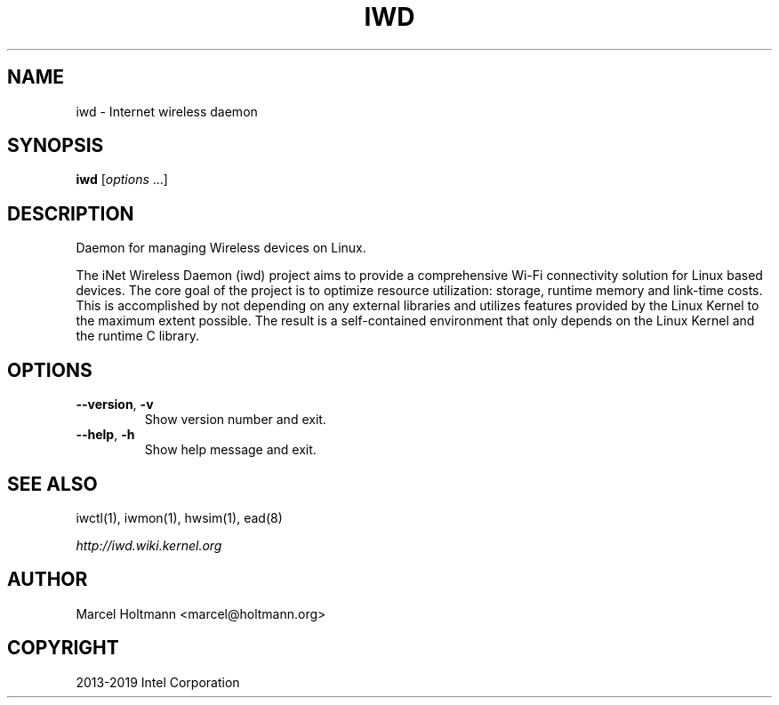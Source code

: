 .\" Man page generated from reStructuredText.
.
.TH IWD 8 "22 September 2019" "iwd" "Linux Connectivity"
.SH NAME
iwd \- Internet wireless daemon
.
.nr rst2man-indent-level 0
.
.de1 rstReportMargin
\\$1 \\n[an-margin]
level \\n[rst2man-indent-level]
level margin: \\n[rst2man-indent\\n[rst2man-indent-level]]
-
\\n[rst2man-indent0]
\\n[rst2man-indent1]
\\n[rst2man-indent2]
..
.de1 INDENT
.\" .rstReportMargin pre:
. RS \\$1
. nr rst2man-indent\\n[rst2man-indent-level] \\n[an-margin]
. nr rst2man-indent-level +1
.\" .rstReportMargin post:
..
.de UNINDENT
. RE
.\" indent \\n[an-margin]
.\" old: \\n[rst2man-indent\\n[rst2man-indent-level]]
.nr rst2man-indent-level -1
.\" new: \\n[rst2man-indent\\n[rst2man-indent-level]]
.in \\n[rst2man-indent\\n[rst2man-indent-level]]u
..
.SH SYNOPSIS
.sp
\fBiwd\fP [\fIoptions\fP ...]
.SH DESCRIPTION
.sp
Daemon for managing Wireless devices on Linux.
.sp
The iNet Wireless Daemon (iwd) project aims to provide a comprehensive
Wi\-Fi connectivity solution for Linux based devices. The core goal of
the project is to optimize resource utilization: storage, runtime memory
and link\-time costs. This is accomplished by not depending on any external
libraries and utilizes features provided by the Linux Kernel to the maximum
extent possible. The result is a self\-contained environment that only
depends on the Linux Kernel and the runtime C library.
.SH OPTIONS
.INDENT 0.0
.TP
.B \-\-version\fP,\fB  \-v
Show version number and exit.
.TP
.B \-\-help\fP,\fB  \-h
Show help message and exit.
.UNINDENT
.SH SEE ALSO
.sp
iwctl(1), iwmon(1), hwsim(1), ead(8)
.sp
\fI\%http://iwd.wiki.kernel.org\fP
.SH AUTHOR
Marcel Holtmann <marcel@holtmann.org>
.SH COPYRIGHT
2013-2019 Intel Corporation
.\" Generated by docutils manpage writer.
.
